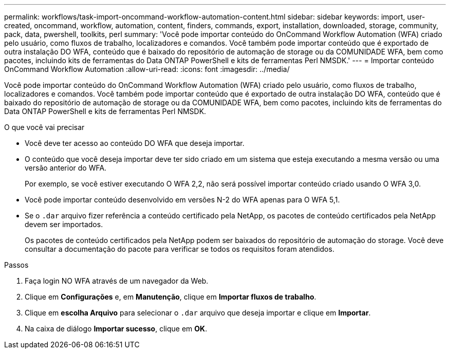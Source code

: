---
permalink: workflows/task-import-oncommand-workflow-automation-content.html 
sidebar: sidebar 
keywords: import, user-created, oncommand, workflow, automation, content, finders, commands, export, installation, downloaded, storage, community, pack, data, pwershell, toolkits, perl 
summary: 'Você pode importar conteúdo do OnCommand Workflow Automation (WFA) criado pelo usuário, como fluxos de trabalho, localizadores e comandos. Você também pode importar conteúdo que é exportado de outra instalação DO WFA, conteúdo que é baixado do repositório de automação de storage ou da COMUNIDADE WFA, bem como pacotes, incluindo kits de ferramentas do Data ONTAP PowerShell e kits de ferramentas Perl NMSDK.' 
---
= Importar conteúdo OnCommand Workflow Automation
:allow-uri-read: 
:icons: font
:imagesdir: ../media/


[role="lead"]
Você pode importar conteúdo do OnCommand Workflow Automation (WFA) criado pelo usuário, como fluxos de trabalho, localizadores e comandos. Você também pode importar conteúdo que é exportado de outra instalação DO WFA, conteúdo que é baixado do repositório de automação de storage ou da COMUNIDADE WFA, bem como pacotes, incluindo kits de ferramentas do Data ONTAP PowerShell e kits de ferramentas Perl NMSDK.

.O que você vai precisar
* Você deve ter acesso ao conteúdo DO WFA que deseja importar.
* O conteúdo que você deseja importar deve ter sido criado em um sistema que esteja executando a mesma versão ou uma versão anterior do WFA.
+
Por exemplo, se você estiver executando O WFA 2,2, não será possível importar conteúdo criado usando O WFA 3,0.

* Você pode importar conteúdo desenvolvido em versões N-2 do WFA apenas para O WFA 5,1.
* Se o `.dar` arquivo fizer referência a conteúdo certificado pela NetApp, os pacotes de conteúdo certificados pela NetApp devem ser importados.
+
Os pacotes de conteúdo certificados pela NetApp podem ser baixados do repositório de automação do storage. Você deve consultar a documentação do pacote para verificar se todos os requisitos foram atendidos.



.Passos
. Faça login NO WFA através de um navegador da Web.
. Clique em *Configurações* e, em *Manutenção*, clique em *Importar fluxos de trabalho*.
. Clique em *escolha Arquivo* para selecionar o `.dar` arquivo que deseja importar e clique em *Importar*.
. Na caixa de diálogo *Importar sucesso*, clique em *OK*.


